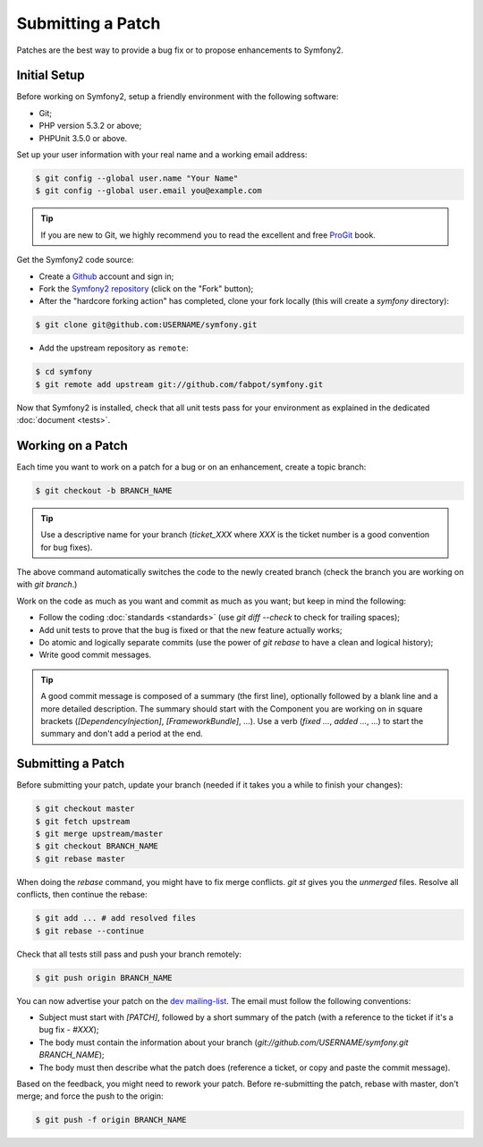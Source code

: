 Submitting a Patch
==================

Patches are the best way to provide a bug fix or to propose enhancements to
Symfony2.

Initial Setup
-------------

Before working on Symfony2, setup a friendly environment with the following
software:

* Git;

* PHP version 5.3.2 or above;

* PHPUnit 3.5.0 or above.

Set up your user information with your real name and a working email address:

.. code-block:: bash

    $ git config --global user.name "Your Name"
    $ git config --global user.email you@example.com

.. tip::
   If you are new to Git, we highly recommend you to read the excellent and free
   `ProGit`_ book.

Get the Symfony2 code source:

* Create a `Github`_ account and sign in;

* Fork the `Symfony2 repository`_ (click on the "Fork" button);

* After the "hardcore forking action" has completed, clone your fork locally
  (this will create a `symfony` directory):

.. code-block:: bash

      $ git clone git@github.com:USERNAME/symfony.git

* Add the upstream repository as ``remote``:

.. code-block:: bash

      $ cd symfony
      $ git remote add upstream git://github.com/fabpot/symfony.git

Now that Symfony2 is installed, check that all unit tests pass for your
environment as explained in the dedicated :doc:`document <tests>`.

Working on a Patch
------------------

Each time you want to work on a patch for a bug or on an enhancement, create a
topic branch:

.. code-block:: bash

    $ git checkout -b BRANCH_NAME

.. tip::
   Use a descriptive name for your branch (`ticket_XXX` where `XXX` is the ticket
   number is a good convention for bug fixes).

The above command automatically switches the code to the newly created branch
(check the branch you are working on with `git branch`.)

Work on the code as much as you want and commit as much as you want; but keep
in mind the following:

* Follow the coding :doc:`standards <standards>` (use `git diff --check` to
  check for trailing spaces);

* Add unit tests to prove that the bug is fixed or that the new feature
  actually works;

* Do atomic and logically separate commits (use the power of `git rebase` to
  have a clean and logical history);

* Write good commit messages.

.. tip::
   A good commit message is composed of a summary (the first line), optionally
   followed by a blank line and a more detailed description. The summary should
   start with the Component you are working on in square brackets
   (`[DependencyInjection]`, `[FrameworkBundle]`, ...). Use a verb (`fixed ...`,
   `added ...`, ...) to start the summary and don't add a period at the end.

Submitting a Patch
------------------

Before submitting your patch, update your branch (needed if it takes you a
while to finish your changes):

.. code-block:: bash

    $ git checkout master
    $ git fetch upstream
    $ git merge upstream/master
    $ git checkout BRANCH_NAME
    $ git rebase master

When doing the `rebase` command, you might have to fix merge conflicts. `git
st` gives you the *unmerged* files. Resolve all conflicts, then continue the
rebase:

.. code-block:: bash

    $ git add ... # add resolved files
    $ git rebase --continue

Check that all tests still pass and push your branch remotely:

.. code-block:: bash

    $ git push origin BRANCH_NAME

You can now advertise your patch on the `dev mailing-list`_. The email must
follow the following conventions:

* Subject must start with `[PATCH]`, followed by a short summary of the
  patch (with a reference to the ticket if it's a bug fix - `#XXX`);

* The body must contain the information about your branch
  (`git://github.com/USERNAME/symfony.git BRANCH_NAME`);

* The body must then describe what the patch does (reference a ticket, or
  copy and paste the commit message).

Based on the feedback, you might need to rework your patch. Before
re-submitting the patch, rebase with master, don't merge; and force the push
to the origin:

.. code-block:: bash

    $ git push -f origin BRANCH_NAME

.. _ProGit: http://progit.org/
.. _Github: https://github.com/signup/free
.. _Symfony2 repository: http://www.github.com/fabpot/symfony
.. _dev mailing-list: http://groups.google.com/group/symfony-devs
